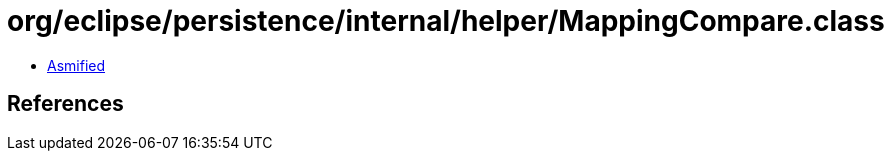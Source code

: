 = org/eclipse/persistence/internal/helper/MappingCompare.class

 - link:MappingCompare-asmified.java[Asmified]

== References

